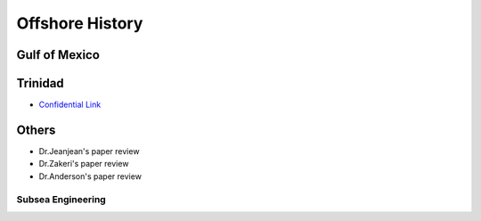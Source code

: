 Offshore History
=================


Gulf of Mexico
---------------


Trinidad
--------

- `Confidential Link <https://bp365-my.sharepoint.com/:p:/g/personal/jung_sohn_bp_com/EX8BcIW2QItKt5nCJS44KYsBpI9TLbhlkZfaA18R0rmsJw?e=mJcdmA>`_


Others
---------


- Dr.Jeanjean's paper review

- Dr.Zakeri's paper review

- Dr.Anderson's paper review


Subsea Engineering
...................
